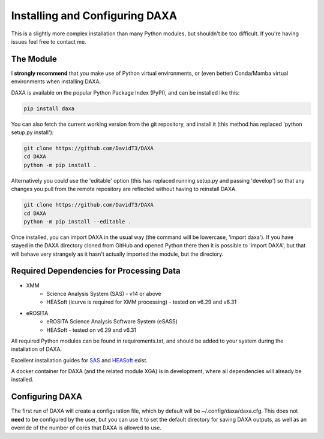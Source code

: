 Installing and Configuring DAXA
==============

This is a slightly more complex installation than many Python modules, but shouldn't be too difficult. If you're
having issues feel free to contact me.

The Module
----------

I **strongly recommend** that you make use of Python virtual environments, or (even better) Conda/Mamba virtual environments when installing DAXA.

DAXA is available on the popular Python Package Index (PyPI), and can be installed like this:

.. code-block::

    pip install daxa

You can also fetch the current working version from the git repository, and install it (this method has replaced 'python setup.py install'):

.. code-block::

    git clone https://github.com/DavidT3/DAXA
    cd DAXA
    python -m pip install .

Alternatively you could use the 'editable' option (this has replaced running setup.py and passing 'develop') so that any changes you pull from the remote repository are reflected without having to reinstall DAXA.

.. code-block::

    git clone https://github.com/DavidT3/DAXA
    cd DAXA
    python -m pip install --editable .

Once installed, you can import DAXA in the usual way (the command will be lowercase, 'import daxa'). If you have stayed
in the DAXA directory cloned from GitHub and opened Python there then it is possible to 'import DAXA', but that will behave
very strangely as it hasn't actually imported the module, but the directory.

Required Dependencies for Processing Data
-----------------------------------------

* XMM
    - Science Analysis System (SAS) - v14 or above
    - HEASoft (lcurve is required for XMM processing) - tested on v6.29 and v6.31

* eROSITA
    - eROSITA Science Analysis Software System (eSASS)
    - HEASoft - tested on v6.29 and v6.31


All required Python modules can be found in requirements.txt, and should be added to your system during the installation of DAXA.

Excellent installation guides for `SAS <https://www.cosmos.esa.int/web/xmm-newton/sas-installation>`_ and
`HEASoft <https://heasarc.gsfc.nasa.gov/lheasoft/install.html>`_ exist.

A docker container for DAXA (and the related module XGA) is in development, where all dependencies will already be installed.


Configuring DAXA
---------------

The first run of DAXA will create a configuration file, which by default will be ~/.config/daxa/daxa.cfg. This does not **need** to be configured
by the user, but you can use it to set the default directory for saving DAXA outputs, as well as an override of the number of cores that DAXA is allowed to use.
